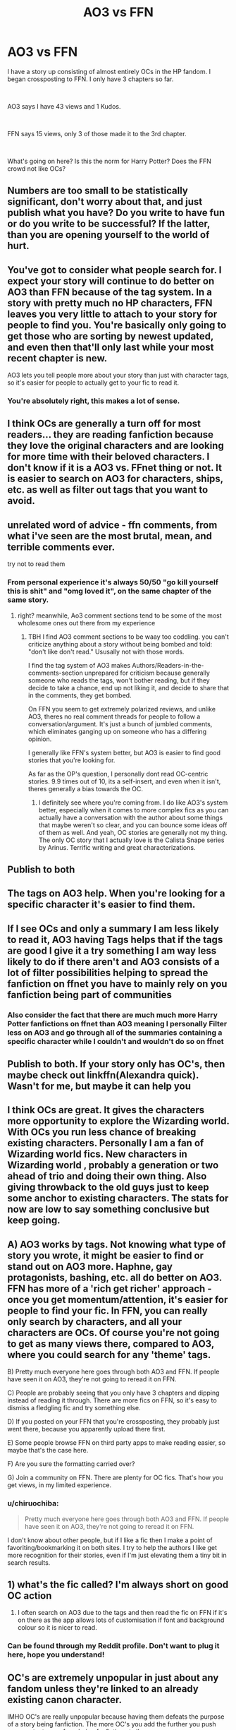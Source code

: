 #+TITLE: AO3 vs FFN

* AO3 vs FFN
:PROPERTIES:
:Author: fusilier-
:Score: 13
:DateUnix: 1574379387.0
:DateShort: 2019-Nov-22
:FlairText: Discussion
:END:
I have a story up consisting of almost entirely OCs in the HP fandom. I began crossposting to FFN. I only have 3 chapters so far.

​

AO3 says I have 43 views and 1 Kudos.

​

FFN says 15 views, only 3 of those made it to the 3rd chapter.

​

What's going on here? Is this the norm for Harry Potter? Does the FFN crowd not like OCs?


** Numbers are too small to be statistically significant, don't worry about that, and just publish what you have? Do you write to have fun or do you write to be successful? If the latter, than you are opening yourself to the world of hurt.
:PROPERTIES:
:Author: ceplma
:Score: 44
:DateUnix: 1574379910.0
:DateShort: 2019-Nov-22
:END:


** You've got to consider what people search for. I expect your story will continue to do better on AO3 than FFN because of the tag system. In a story with pretty much no HP characters, FFN leaves you very little to attach to your story for people to find you. You're basically only going to get those who are sorting by newest updated, and even then that'll only last while your most recent chapter is new.

AO3 lets you tell people more about your story than just with character tags, so it's easier for people to actually get to your fic to read it.
:PROPERTIES:
:Score: 31
:DateUnix: 1574381248.0
:DateShort: 2019-Nov-22
:END:

*** You're absolutely right, this makes a lot of sense.
:PROPERTIES:
:Author: fusilier-
:Score: 7
:DateUnix: 1574381483.0
:DateShort: 2019-Nov-22
:END:


** I think OCs are generally a turn off for most readers... they are reading fanfiction because they love the original characters and are looking for more time with their beloved characters. I don't know if it is a AO3 vs. FFnet thing or not. It is easier to search on AO3 for characters, ships, etc. as well as filter out tags that you want to avoid.
:PROPERTIES:
:Author: HegemoneMilo
:Score: 13
:DateUnix: 1574391105.0
:DateShort: 2019-Nov-22
:END:


** unrelated word of advice - ffn comments, from what i've seen are the most brutal, mean, and terrible comments ever.

try not to read them
:PROPERTIES:
:Author: fuckwhotookmyname2
:Score: 9
:DateUnix: 1574392886.0
:DateShort: 2019-Nov-22
:END:

*** From personal experience it's always 50/50 "go kill yourself this is shit" and "omg loved it", on the same chapter of the same story.
:PROPERTIES:
:Author: 15_Redstones
:Score: 8
:DateUnix: 1574409778.0
:DateShort: 2019-Nov-22
:END:

**** right? meanwhile, Ao3 comment sections tend to be some of the most wholesome ones out there from my experience
:PROPERTIES:
:Author: josephsong
:Score: 1
:DateUnix: 1574445174.0
:DateShort: 2019-Nov-22
:END:

***** TBH I find AO3 comment sections to be waay too coddling. you can't criticize anything about a story without being bombed and told: "don't like don't read." Ususally not with those words.

I find the tag system of AO3 makes Authors/Readers-in-the-comments-section unprepared for criticism because generally someone who reads the tags, won't bother reading, but if they decide to take a chance, end up not liking it, and decide to share that in the comments, they get bombed.

On FFN you seem to get extremely polarized reviews, and unlike AO3, theres no real comment threads for people to follow a conversation/argument. It's just a bunch of jumbled comments, which eliminates ganging up on someone who has a differing opinion.

I generally like FFN's system better, but AO3 is easier to find good stories that you're looking for.

As far as the OP's question, I personally dont read OC-centric stories. 9.9 times out of 10, its a self-insert, and even when it isn't, theres generally a bias towards the OC.
:PROPERTIES:
:Author: TehMight
:Score: 1
:DateUnix: 1574630134.0
:DateShort: 2019-Nov-25
:END:

****** I definitely see where you're coming from. I do like AO3's system better, especially when it comes to more complex fics as you can actually have a conversation with the author about some things that maybe weren't so clear, and you can bounce some ideas off of them as well. And yeah, OC stories are generally not my thing. The only OC story that I actually love is the Calista Snape series by Arinus. Terrific writing and great characterizations.
:PROPERTIES:
:Author: josephsong
:Score: 1
:DateUnix: 1574630322.0
:DateShort: 2019-Nov-25
:END:


** Publish to both
:PROPERTIES:
:Author: Deadstar9790
:Score: 3
:DateUnix: 1574392277.0
:DateShort: 2019-Nov-22
:END:


** The tags on AO3 help. When you're looking for a specific character it's easier to find them.
:PROPERTIES:
:Author: MissMidnightQuill
:Score: 3
:DateUnix: 1574397922.0
:DateShort: 2019-Nov-22
:END:


** If I see OCs and only a summary I am less likely to read it, AO3 having Tags helps that if the tags are good I give it a try something I am way less likely to do if there aren't and AO3 consists of a lot of filter possibilities helping to spread the fanfiction on ffnet you have to mainly rely on you fanfiction being part of communities
:PROPERTIES:
:Author: Vanagan
:Score: 3
:DateUnix: 1574413757.0
:DateShort: 2019-Nov-22
:END:

*** Also consider the fact that there are much much more Harry Potter fanfictions on ffnet than AO3 meaning I personally Filter less on AO3 and go through all of the summaries containing a specific character while I couldn't and wouldn't do so on ffnet
:PROPERTIES:
:Author: Vanagan
:Score: 3
:DateUnix: 1574413930.0
:DateShort: 2019-Nov-22
:END:


** Publish to both. If your story *only* has OC's, then maybe check out linkffn(Alexandra quick). Wasn't for me, but maybe it can help you
:PROPERTIES:
:Score: 2
:DateUnix: 1574431898.0
:DateShort: 2019-Nov-22
:END:


** I think OCs are great. It gives the characters more opportunity to explore the Wizarding world. With OCs you run less chance of breaking existing characters. Personally I am a fan of Wizarding world fics. New characters in Wizarding world , probably a generation or two ahead of trio and doing their own thing. Also giving throwback to the old guys just to keep some anchor to existing characters. The stats for now are low to say something conclusive but keep going.
:PROPERTIES:
:Author: senju_bandit
:Score: 2
:DateUnix: 1574432081.0
:DateShort: 2019-Nov-22
:END:


** A) AO3 works by tags. Not knowing what type of story you wrote, it might be easier to find or stand out on AO3 more. Haphne, gay protagonists, bashing, etc. all do better on AO3. FFN has more of a 'rich get richer' approach - once you get momentum/attention, it's easier for people to find your fic. In FFN, you can really only search by characters, and all your characters are OCs. Of course you're not going to get as many views there, compared to AO3, where you could search for any 'theme' tags.

B) Pretty much everyone here goes through both AO3 and FFN. If people have seen it on AO3, they're not going to reread it on FFN.

C) People are probably seeing that you only have 3 chapters and dipping instead of reading it through. There are more fics on FFN, so it's easy to dismiss a fledgling fic and try something else.

D) If you posted on your FFN that you're crossposting, they probably just went there, because you apparently upload there first.

E) Some people browse FFN on third party apps to make reading easier, so maybe that's the case here.

F) Are you sure the formatting carried over?

G) Join a community on FFN. There are plenty for OC fics. That's how you get views, in my limited experience.
:PROPERTIES:
:Author: ForwardDiscussion
:Score: 2
:DateUnix: 1574451713.0
:DateShort: 2019-Nov-22
:END:

*** u/chiruochiba:
#+begin_quote
  Pretty much everyone here goes through both AO3 and FFN. If people have seen it on AO3, they're not going to reread it on FFN.
#+end_quote

I don't know about other people, but if I like a fic then I make a point of favoriting/bookmarking it on both sites. I try to help the authors I like get more recognition for their stories, even if I'm just elevating them a tiny bit in search results.
:PROPERTIES:
:Author: chiruochiba
:Score: 1
:DateUnix: 1574466661.0
:DateShort: 2019-Nov-23
:END:


** 1) what's the fic called? I'm always short on good OC action

2) I often search on AO3 due to the tags and then read the fic on FFN if it's on there as the app allows lots of customisation if font and background colour so it is nicer to read.
:PROPERTIES:
:Author: dark_case123
:Score: 1
:DateUnix: 1574464121.0
:DateShort: 2019-Nov-23
:END:

*** Can be found through my Reddit profile. Don't want to plug it here, hope you understand!
:PROPERTIES:
:Author: fusilier-
:Score: 1
:DateUnix: 1574464395.0
:DateShort: 2019-Nov-23
:END:


** OC's are extremely unpopular in just about any fandom unless they're linked to an already existing canon character.

IMHO OC's are really unpopular because having them defeats the purpose of a story being fanfiction. The more OC's you add the further you push your content away from being fanfiction at all.

It's just my opinion but if I wanted to read about a ton of OC's, I'd just go pick up an original fiction book somewhere.
:PROPERTIES:
:Author: jholland513
:Score: 0
:DateUnix: 1574542750.0
:DateShort: 2019-Nov-24
:END:
